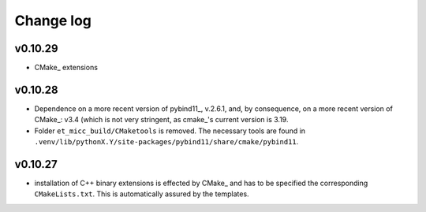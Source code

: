 **********
Change log
**********

v0.10.29
--------
* CMake_ extensions

v0.10.28
--------
* Dependence on a more recent version of pybind11_, v.2.6.1, and, by consequence, on a more
  recent version of CMake_: v3.4 (which is not very stringent, as cmake_'s current version
  is 3.19.

* Folder ``et_micc_build/CMaketools`` is removed. The necessary tools are found in
  ``.venv/lib/pythonX.Y/site-packages/pybind11/share/cmake/pybind11``.

v0.10.27
--------
* installation of C++ binary extensions is effected by CMake_ and has to be specified
  the corresponding ``CMakeLists.txt``. This is automatically assured by the templates.
